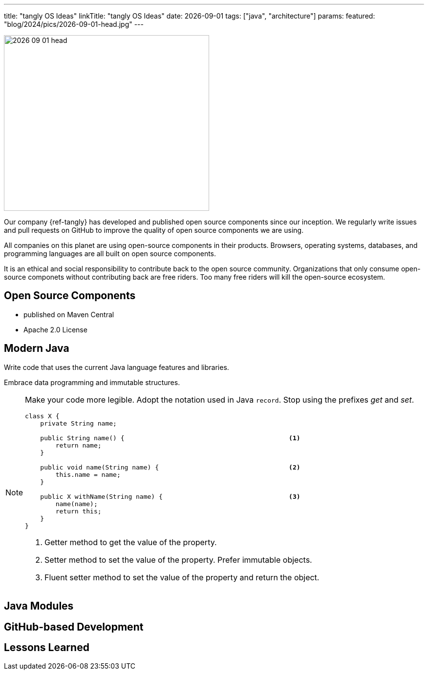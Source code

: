 ---
title: "tangly OS Ideas"
linkTitle: "tangly OS Ideas"
date: 2026-09-01
tags: ["java", "architecture"]
params:
  featured: "blog/2024/pics/2026-09-01-head.jpg"
---

[.float-group]
--
image::2026-09-01-head.jpg[width=420,height=360,role=left]

Our company {ref-tangly} has developed and published open source components since our inception.
We regularly write issues and pull requests on GitHub to improve the quality of open source components we are using.

All companies on this planet are using open-source components in their products.
Browsers, operating systems, databases, and programming languages are all built on open source components.

It is an ethical and social responsibility to contribute back to the open source community.
Organizations that only consume open-source componets without contributing back are free riders.
Too many free riders will kill the open-source ecosystem.
--

== Open Source Components

* published on Maven Central
* Apache 2.0 License

== Modern Java

Write code that uses the current Java language features and libraries.

Embrace data programming and immutable structures.

[NOTE]
====
Make your code more legible.
Adopt the notation used in Java `record`.
Stop using the prefixes _get_ and _set_.

[source,java]
----
class X {
    private String name;

    public String name() {                                           <1>
        return name;
    }

    public void name(String name) {                                  <2>
        this.name = name;
    }

    public X withName(String name) {                                 <3>
        name(name);
        return this;
    }
}
----

<1> Getter method to get the value of the property.
<2> Setter method to set the value of the property.
Prefer immutable objects.
<3> Fluent setter method to set the value of the property and return the object.
====

== Java Modules

== GitHub-based Development

== Lessons Learned
